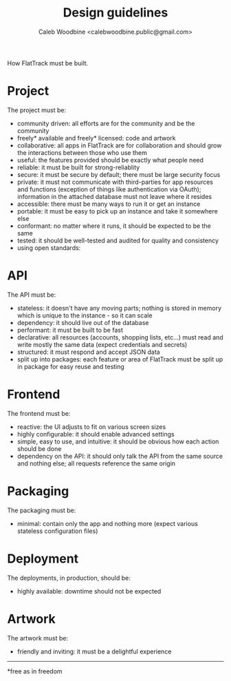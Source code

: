 #+TITLE: Design guidelines
#+AUTHOR: Caleb Woodbine <calebwoodbine.public@gmail.com>

How FlatTrack must be built.

* Project
The project must be:
- community driven: all efforts are for the community and be the community
- freely* available and freely* licensed: code and artwork
- collaborative: all apps in FlatTrack are for collaboration and should grow the interactions between those who use them
- useful: the features provided should be exactly what people need
- reliable: it must be built for strong-reliablity
- secure: it must be secure by default; there must be large security focus
- private: it must not communicate with third-parties for app resources and functions (exception of things like authentication via OAuth); information in the attached database must not leave where it resides
- accessible: there must be many ways to run it or get an instance
- portable: it must be easy to pick up an instance and take it somewhere else
- conformant: no matter where it runs, it should be expected to be the same
- tested: it should be well-tested and audited for quality and consistency
- using open standards: 

* API
The API must be:
- stateless: it doesn't have any moving parts; nothing is stored in memory which is unique to the instance - so it can scale
- dependency: it should live out of the database
- performant: it must be built to be fast
- declarative: all resources (accounts, shopping lists, etc...) must read and write mostly the same data (expect credentials and secrets)
- structured: it must respond and accept JSON data
- split up into packages: each feature or area of FlatTrack must be split up in package for easy reuse and testing

* Frontend
The frontend must be:
- reactive: the UI adjusts to fit on various screen sizes
- highly configurable: it should enable advanced settings
- simple, easy to use, and intuitive: it should be obvious how each action should be done
- dependency on the API: it should only talk the API from the same source and nothing else; all requests reference the same origin

* Packaging
The packaging must be:
- minimal: contain only the app and nothing more (expect various stateless configuration files)

* Deployment
The deployments, in production, should be:
- highly available: downtime should not be expected

* Artwork
The artwork must be:
- friendly and inviting: it must be a delightful experience

-----
*free as in freedom
